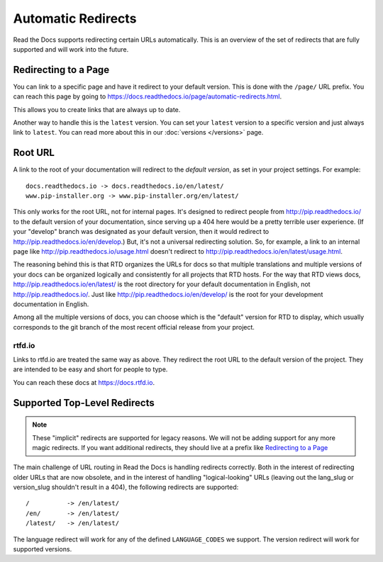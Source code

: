 Automatic Redirects
===================

Read the Docs supports redirecting certain URLs automatically.
This is an overview of the set of redirects that are fully supported and will work into the future.

Redirecting to a Page
---------------------

You can link to a specific page and have it redirect to your default version.
This is done with the ``/page/`` URL prefix.
You can reach this page by going to https://docs.readthedocs.io/page/automatic-redirects.html.

This allows you to create links that are always up to date.

Another way to handle this is the ``latest`` version.
You can set your ``latest`` version to a specific version and just always link to ``latest``.
You can read more about this in our :doc:`versions </versions>` page.

Root URL
--------

A link to the root of your documentation will redirect to the *default version*,
as set in your project settings.
For example::

    docs.readthedocs.io -> docs.readthedocs.io/en/latest/
    www.pip-installer.org -> www.pip-installer.org/en/latest/

This only works for the root URL, not for internal pages. It's designed to redirect people from http://pip.readthedocs.io/ to the default version of your documentation, since serving up a 404 here would be a pretty terrible user experience. (If your "develop" branch was designated as your default version, then it would redirect to http://pip.readthedocs.io/en/develop.) But, it's not a universal redirecting solution. So, for example, a link to an internal page like http://pip.readthedocs.io/usage.html doesn't redirect to http://pip.readthedocs.io/en/latest/usage.html.

The reasoning behind this is that RTD organizes the URLs for docs so that multiple translations and multiple versions of your docs can be organized logically and consistently for all projects that RTD hosts. For the way that RTD views docs, http://pip.readthedocs.io/en/latest/ is the root directory for your default documentation in English, not http://pip.readthedocs.io/. Just like http://pip.readthedocs.io/en/develop/ is the root for your development documentation in English.

Among all the multiple versions of docs, you can choose which is the "default" version for RTD to display, which usually corresponds to the git branch of the most recent official release from your project.

rtfd.io
~~~~~~~~

Links to rtfd.io are treated the same way as above.
They redirect the root URL to the default version of the project.
They are intended to be easy and short for people to type.

You can reach these docs at https://docs.rtfd.io.

Supported Top-Level Redirects
-----------------------------

.. note:: These "implicit" redirects are supported for legacy reasons.
          We will not be adding support for any more magic redirects.
          If you want additional redirects,
          they should live at a prefix like `Redirecting to a Page`_

The main challenge of URL routing in Read the Docs is handling redirects correctly. Both in the interest of redirecting older URLs that are now obsolete, and in the interest of handling "logical-looking" URLs (leaving out the lang_slug or version_slug shouldn't result in a 404), the following redirects are supported::

    /          -> /en/latest/
    /en/       -> /en/latest/
    /latest/   -> /en/latest/

The language redirect will work for any of the defined ``LANGUAGE_CODES`` we support.
The version redirect will work for supported versions.
